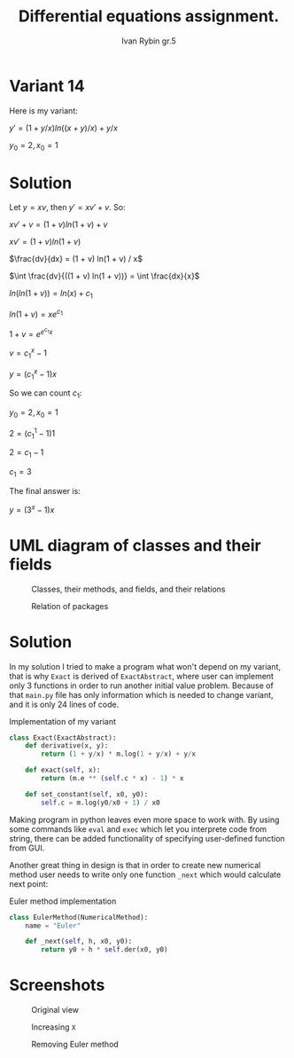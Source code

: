 #+TITLE: Differential equations assignment.
#+AUTHOR: Ivan Rybin gr.5

* Variant 14

Here is my variant:

$y' = (1 + y/x) ln((x + y)/x) + y / x$

$y_0 = 2, x_0 = 1$

* Solution

Let $y = x v$, then $y' = x v' + v$. So:

$x v' + v = (1 + v) ln(1 + v) + v$

$x v' = (1 + v) ln(1 + v)$

$\frac{dv}{dx} = (1 + v) ln(1 + v) / x$

$\int \frac{dv}{((1 + v) ln(1 + v))} = \int \frac{dx}{x}$

$ln(ln(1 + v)) = ln(x) + c_{1}$

$ln(1 + v) = x e ^ {c_{1}}$

$1 + v = e ^ {e ^ {c_{1}} x}$

$v = c_1 ^ x - 1$

$y = (c_1 ^ x - 1) x$

So we can count $c_1$:

$y_0 = 2, x_0 = 1$

$2 = (c_1 ^ 1 - 1) 1$

$2 = c_1 - 1$

$c_1 = 3$

The final answer is:

$y = (3 ^ x - 1) x$

* UML diagram of classes and their fields

#+CAPTION: Classes, their methods, and fields, and their relations
[[./img/classes_DE_assignment.png]]

#+CAPTION: Relation of packages
#+attr_html: :width 200px
#+attr_latex: :width 100px
[[./img/packages_DE_assignment.png]]

* Solution

In my solution I tried to make a program what won't depend on my variant,
that is why ~Exact~ is derived of ~ExactAbstract~, where user can implement
only 3 functions in order to run another initial value problem. Because of that
~main.py~ file has only information which is needed to change variant, and it is
only 24 lines of code.

#+CAPTION: Implementation of my variant
#+BEGIN_SRC python
  class Exact(ExactAbstract):
      def derivative(x, y):
          return (1 + y/x) * m.log(1 + y/x) + y/x

      def exact(self, x):
          return (m.e ** (self.c * x) - 1) * x

      def set_constant(self, x0, y0):
          self.c = m.log(y0/x0 + 1) / x0
#+END_src

Making program in python leaves even more space to work with. By using
some commands like ~eval~ and ~exec~ which let you interprete code from string,
there can be added functionality of specifying user-defined function from GUI.

Another great thing in design is that in order to create new numerical method user needs to
write only one function ~_next~ which would calculate next point:

#+CAPTION: Euler method implementation
#+BEGIN_SRC python
  class EulerMethod(NumericalMethod):
      name = "Euler"

      def _next(self, h, x0, y0):
          return y0 + h * self.der(x0, y0)
#+END_src

* Screenshots

#+CAPTION: Original view
#+attr_html: :width 800px
#+attr_latex: :width 400px
[[./img/screenshot1.png]]

#+CAPTION: Increasing ~X~
#+attr_html: :width 800px
#+attr_latex: :width 400px
[[./img/screenshot2.png]]

#+CAPTION: Removing Euler method
#+attr_html: :width 800px
#+attr_latex: :width 400px
[[./img/screenshot3.png]]
